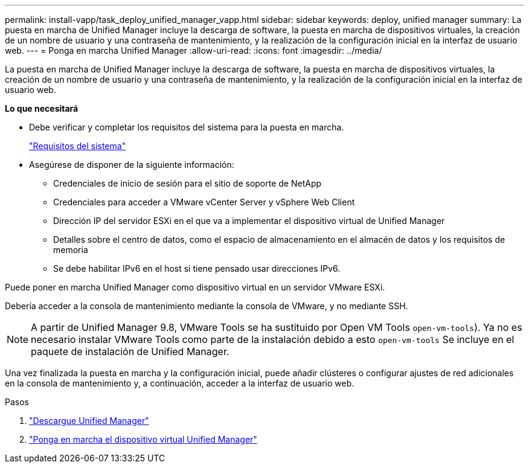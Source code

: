 ---
permalink: install-vapp/task_deploy_unified_manager_vapp.html 
sidebar: sidebar 
keywords: deploy, unified manager 
summary: La puesta en marcha de Unified Manager incluye la descarga de software, la puesta en marcha de dispositivos virtuales, la creación de un nombre de usuario y una contraseña de mantenimiento, y la realización de la configuración inicial en la interfaz de usuario web. 
---
= Ponga en marcha Unified Manager
:allow-uri-read: 
:icons: font
:imagesdir: ../media/


[role="lead"]
La puesta en marcha de Unified Manager incluye la descarga de software, la puesta en marcha de dispositivos virtuales, la creación de un nombre de usuario y una contraseña de mantenimiento, y la realización de la configuración inicial en la interfaz de usuario web.

*Lo que necesitará*

* Debe verificar y completar los requisitos del sistema para la puesta en marcha.
+
link:concept_requirements_for_installing_unified_manager.html["Requisitos del sistema"]

* Asegúrese de disponer de la siguiente información:
+
** Credenciales de inicio de sesión para el sitio de soporte de NetApp
** Credenciales para acceder a VMware vCenter Server y vSphere Web Client
** Dirección IP del servidor ESXi en el que va a implementar el dispositivo virtual de Unified Manager
** Detalles sobre el centro de datos, como el espacio de almacenamiento en el almacén de datos y los requisitos de memoria
** Se debe habilitar IPv6 en el host si tiene pensado usar direcciones IPv6.




Puede poner en marcha Unified Manager como dispositivo virtual en un servidor VMware ESXi.

Debería acceder a la consola de mantenimiento mediante la consola de VMware, y no mediante SSH.

[NOTE]
====
A partir de Unified Manager 9.8, VMware Tools se ha sustituido por Open VM Tools  `open-vm-tools`). Ya no es necesario instalar VMware Tools como parte de la instalación debido a esto `open-vm-tools` Se incluye en el paquete de instalación de Unified Manager.

====
Una vez finalizada la puesta en marcha y la configuración inicial, puede añadir clústeres o configurar ajustes de red adicionales en la consola de mantenimiento y, a continuación, acceder a la interfaz de usuario web.

.Pasos
. link:task_download_unified_manager_ova_file.html["Descargue Unified Manager"]
. link:task_deploy_unified_manager_virtual_appliance_vapp.html["Ponga en marcha el dispositivo virtual Unified Manager"]

